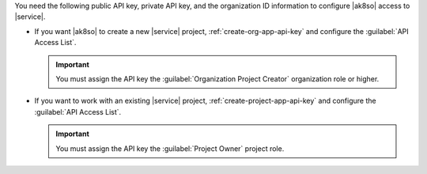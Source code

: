 You need the following public API key, private API key, and the 
organization ID information to configure |ak8so| access to |service|.

- If you want |ak8so| to create a new |service| project,  
  :ref:`create-org-app-api-key` and configure the 
  :guilabel:`API Access List`.

  .. important::

     You must assign the API key the
     :guilabel:`Organization Project Creator` organization role or 
     higher.

- If you want to work with an existing |service| project, 
  :ref:`create-project-app-api-key` and configure the 
  :guilabel:`API Access List`.

  .. important::

     You must assign the API key the :guilabel:`Project Owner` 
     project role.
     